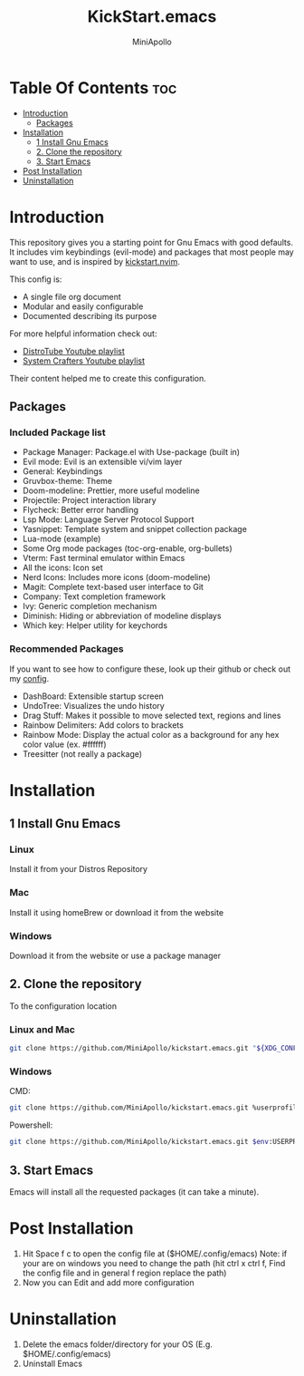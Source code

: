 #+Title: KickStart.emacs 
#+Author: MiniApollo
#+Description: A starting point for Gnu Emacs with good defaults and packages that most people may want to use.
#+Startup: showeverything
#+Options: toc:2

[[./Emacs_KickStarter.png]]

* Table Of Contents :toc:
- [[#introduction][Introduction]]
  - [[#packages][Packages]]
- [[#installation][Installation]]
  - [[#1-install-gnu-emacs][1 Install Gnu Emacs]]
  - [[#2-clone-the-repository][2. Clone the repository]]
  - [[#3-start-emacs][3. Start Emacs]]
- [[#post-installation][Post Installation]]
- [[#uninstallation][Uninstallation]]

* Introduction 
This repository gives you a starting point for Gnu Emacs with good defaults. It includes vim keybindings (evil-mode) and packages that most people may want to use,
and is inspired by [[https://github.com/nvim-lua/kickstart.nvim][kickstart.nvim]].

This config is:
- A single file org document
- Modular and easily configurable
- Documented describing its purpose

For more helpful information check out:
- [[https://www.youtube.com/watch?v=d1fgypEiQkE&list=PL5--8gKSku15e8lXf7aLICFmAHQVo0KXX][DistroTube Youtube playlist]]
- [[https://www.youtube.com/watch?v=74zOY-vgkyw&list=PLEoMzSkcN8oPH1au7H6B7bBJ4ZO7BXjSZ][System Crafters Youtube playlist]]
Their content helped me to create this configuration.

** Packages
*** Included Package list
- Package Manager: Package.el with Use-package (built in)
- Evil mode: Evil is an extensible vi/vim layer
- General: Keybindings
- Gruvbox-theme: Theme
- Doom-modeline: Prettier, more useful modeline
- Projectile: Project interaction library
- Flycheck: Better error handling
- Lsp Mode: Language Server Protocol Support
- Yasnippet: Template system and snippet collection package
- Lua-mode (example)
- Some Org mode packages (toc-org-enable, org-bullets)
- Vterm: Fast terminal emulator within Emacs
- All the icons: Icon set
- Nerd Icons: Includes more icons (doom-modeline)
- Magit: Complete text-based user interface to Git
- Company: Text completion framework
- Ivy: Generic completion mechanism
- Diminish: Hiding or abbreviation of modeline displays
- Which key: Helper utility for keychords
*** Recommended Packages
If you want to see how to configure these, look up their github or check out my [[https://github.com/MiniApollo/config/blob/main/emacs/config.org][config]].
- DashBoard: Extensible startup screen
- UndoTree: Visualizes the undo history
- Drag Stuff: Makes it possible to move selected text, regions and lines
- Rainbow Delimiters: Add colors to brackets
- Rainbow Mode: Display the actual color as a background for any hex color value (ex. #ffffff)
- Treesitter (not really a package)

* Installation
** 1 Install Gnu Emacs 
*** Linux 
Install it from your Distros Repository
*** Mac
Install it using homeBrew or download it from the website
*** Windows
Download it from the website or use a package manager
** 2. Clone the repository
To the configuration location
*** Linux and Mac
#+begin_src bash
  git clone https://github.com/MiniApollo/kickstart.emacs.git "${XDG_CONFIG_HOME:-$HOME/.config}"/emacs
#+end_src
*** Windows
CMD:
#+begin_src bash
  git clone https://github.com/MiniApollo/kickstart.emacs.git %userprofile%\AppData\Local\emacs\ 
#+end_src
Powershell:
#+begin_src bash
  git clone https://github.com/MiniApollo/kickstart.emacs.git $env:USERPROFILE\AppData\Local\emacs\ 
#+end_src
** 3. Start Emacs
Emacs will install all the requested packages (it can take a minute).

* Post Installation
1. Hit Space f c to open the config file at ($HOME/.config/emacs)
   Note: if your are on windows you need to change the path (hit ctrl x ctrl f, Find the config file and in general f region replace the path)
2. Now you can Edit and add more configuration

* Uninstallation
1. Delete the emacs folder/directory for your OS (E.g. $HOME/.config/emacs)
2. Uninstall Emacs
